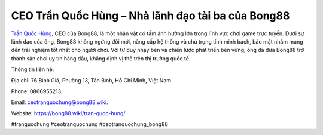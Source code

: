 CEO Trần Quốc Hùng – Nhà lãnh đạo tài ba của Bong88
===================================

`Trần Quốc Hùng <https://bong88.wiki/tran-quoc-hung/>`_, CEO của Bong88, là một nhân vật có tầm ảnh hưởng lớn trong lĩnh vực chơi game trực tuyến. Dưới sự lãnh đạo của ông, Bong88 không ngừng đổi mới, nâng cấp hệ thống và chú trọng tính minh bạch, bảo mật nhằm mang đến trải nghiệm tốt nhất cho người chơi. Với tư duy nhạy bén và chiến lược phát triển bền vững, ông đã đưa Bong88 trở thành sân chơi uy tín hàng đầu, khẳng định vị thế trên thị trường quốc tế.

Thông tin liên hệ: 

Địa chỉ: 76 Bình Giã, Phường 13, Tân Bình, Hồ Chí Minh, Việt Nam. 

Phone: 0866955213. 

Email: ceotranquochung@bong88.wiki. 

Website: https://bong88.wiki/tran-quoc-hung/ 

#tranquochung #ceotranquochung #ceotranquochung_bong88
